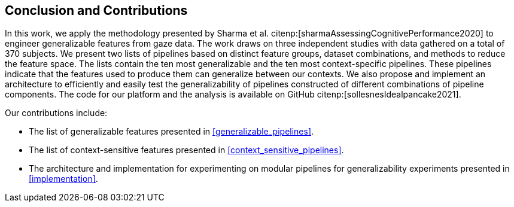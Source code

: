 [[conclusion]]
== Conclusion and Contributions

In this work, we apply the methodology presented by Sharma et al. citenp:[sharmaAssessingCognitivePerformance2020] to engineer generalizable features from gaze data.
The work draws on three independent studies with data gathered on a total of 370 subjects.
We present two lists of pipelines based on distinct feature groups, dataset combinations, and methods to reduce the feature space.
The lists contain the ten most generalizable and the ten most context-specific pipelines.
These pipelines indicate that the features used to produce them can generalize between our contexts.
We also propose and implement an architecture to efficiently and easily test the generalizability of pipelines constructed of different combinations of pipeline components.
The code for our platform and the analysis is available on GitHub citenp:[sollesnesIdealpancake2021].

Our contributions include:

- The list of generalizable features presented in xref:generalizable_pipelines[].
- The list of context-sensitive features presented in xref:context_sensitive_pipelines[].
- The architecture and implementation for experimenting on modular pipelines for generalizability experiments presented in xref:implementation[].

